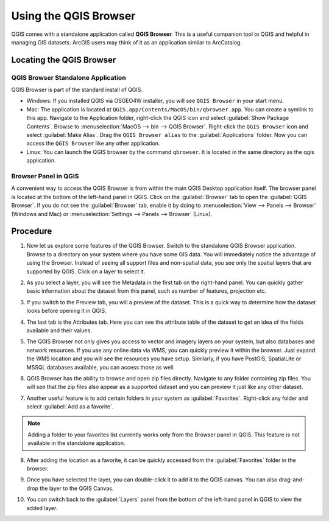 Using the QGIS Browser
======================
.. only:: html

   [ Download PDF `A4 <../pdf/using_qgis_browser_a4.pdf>`_ `Letter
   <../pdf/using_qgis_browser_letter.pdf>`_ ]

QGIS comes with a standalone application called **QGIS Browser**. This is a
useful companion tool to QGIS and helpful in managing GIS datasets. ArcGIS users
may think of it as an application similar to ArcCatalog.

Locating the QGIS Browser
-------------------------

QGIS Browser Standalone Application
^^^^^^^^^^^^^^^^^^^^^^^^^^^^^^^^^^^

QGIS Browser is part of the standard install of QGIS.

- Windows: If you installed QGIS via OSGEO4W installer, you will see
  ``QGIS Browser`` in your start menu.
- Mac: The application is located at
  ``QGIS.app/Contents/MacOS/bin/qbrowser.app``. You can create a symlink to this
  app. Navigate to the Application folder, right-click the QGIS icon and select
  :guilabel:`Show Package Contents`. Browse to :menuselection:`MacOS --> bin
  --> QGIS Browser`. Right-click the ``QGIS Browser`` icon and select
  :guilabel:`Make Alias`.  Drag the ``QGIS Browser alias`` to the
  :guilabel:`Applications` folder. Now you can access the ``QGIS Browser`` like
  any other application.
- Linux: You can launch the QGIS browser by the command ``qbrowser``. It is
  located in the same directory as the qgis application.

.. image:: /static/using_qgis_browser/images/a.png
   :align: center

Browser Panel in QGIS
^^^^^^^^^^^^^^^^^^^^^

A convenient way to access the QGIS Browser is from within the main QGIS Desktop
application itself. The browser panel is located at the bottom of the left-hand
panel in QGIS. Click on the :guilabel:`Browser` tab to open the :guilabel:`QGIS
Browser`. If you do not see the :guilabel:`Browser` tab, enable it by doing to
:menuselection:`View --> Panels --> Browser` (Windows and Mac) or
:menuselection:`Settings --> Panels --> Browser` (Linux).

.. image:: /static/using_qgis_browser/images/b.png
   :align: center

Procedure
---------

1. Now let us explore some features of the QGIS Browser. Switch to the
   standalone QGIS Browser application. Browse to a directory on your system
   where you have some GIS data. You will immediately notice the advantage of
   using the Browser. Instead of seeing all support files and non-spatial data,
   you see only the spatial layers that are supported by QGIS. Click on a layer
   to select it.

.. image:: /static/using_qgis_browser/images/1.png
   :align: center

2. As you select a layer, you will see the Metadata in the first tab on the
   right-hand panel. You can quickly gather basic information about the dataset
   from this panel, such as number of features, projection etc.

.. image:: /static/using_qgis_browser/images/2.png
   :align: center

3. If you switch to the Preview tab, you will a preview of the dataset. This is
   a quick way to determine how the dataset looks before opening it in QGIS.

.. image:: /static/using_qgis_browser/images/3.png
   :align: center

4. The last tab is the Attributes tab. Here you can see the attribute table of
   the dataset to get an idea of the fields available and their values.

.. image:: /static/using_qgis_browser/images/4.png
   :align: center

5. The QGIS Browser not only gives you access to vector and imagery layers on
   your system, but also databases and network resources. If you use any online
   data via WMS, you can quickly preview it within the browser. Just expand the
   WMS location and you will see the resources you have setup. Similarly, if
   you have PostGIS, SpatialLite or MSSQL databases available, you can access
   those as well.

.. image:: /static/using_qgis_browser/images/5.png
   :align: center

6. QGIS Browser has the ability to browse and open zip files directly. Navigate
   to any folder containing zip files. You will see that the zip files also
   appear as a supported dataset and you can preview it just like any other
   dataset.

.. image:: /static/using_qgis_browser/images/6.png
   :align: center

7. Another useful feature is to add certain folders in your system as
   :guilabel:`Favorites`. Right-click any folder and select :guilabel:`Add as a favorite`.

.. note::

   Adding a folder to your favorites list currently works only from the Browser
   panel in QGIS. This feature is not available in the standalone application.

.. image:: /static/using_qgis_browser/images/7.png
   :align: center

8. After adding  the location as a favorite, it can be quickly accessed from the
   :guilabel:`Favorites` folder in the browser.

.. image:: /static/using_qgis_browser/images/8.png
   :align: center

9. Once you have selected the layer, you can double-click it to add it to the
   QGIS canvas. You can also drag-and-drop the layer to the QGIS Canvas.

.. image:: /static/using_qgis_browser/images/9.png
   :align: center

10. You can switch back to the :guilabel:`Layers` panel from the bottom of the
    left-hand panel in QGIS to view the added layer.

.. image:: /static/using_qgis_browser/images/10.png
   :align: center

